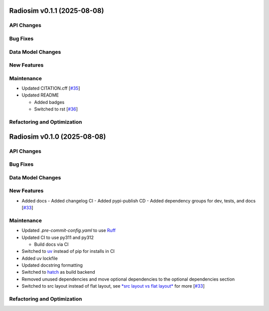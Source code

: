 Radiosim v0.1.1 (2025-08-08)
============================


API Changes
-----------


Bug Fixes
---------


Data Model Changes
------------------


New Features
------------


Maintenance
-----------

- Updated CITATION.cff [`#35 <https://github.com/radionets-project/radiosim/pull/35>`__]

- Updated README

  - Added badges
  - Switched to rst [`#36 <https://github.com/radionets-project/radiosim/pull/36>`__]


Refactoring and Optimization
----------------------------

Radiosim v0.1.0 (2025-08-08)
============================


API Changes
-----------


Bug Fixes
---------


Data Model Changes
------------------


New Features
------------

- Added docs
  - Added changelog CI
  - Added pypi-publish CD
  - Added dependency groups for dev, tests, and docs [`#33 <https://github.com/radionets-project/radiosim/pull/33>`__]


Maintenance
-----------

- Updated `.pre-commit-config.yaml` to use `Ruff <https://docs.astral.sh/ruff>`__

- Updated CI to use py311 and py312

  - Build docs via CI

- Switched to `uv <https://docs.astral.sh/uv>`__ instead of pip for installs in CI
- Added uv lockfile
- Updated docstring formatting
- Switched to `hatch <https://hatch.pypa.io/latest/>`__ as build backend
- Removed unused dependencies and move optional dependencies to the optional dependencies section
- Switched to src layout instead of flat layout, see `*src layout vs flat layout* <https://packaging.python.org/en/latest/discussions/src-layout-vs-flat-layout/>`__ for more [`#33 <https://github.com/radionets-project/radiosim/pull/33>`__]


Refactoring and Optimization
----------------------------
